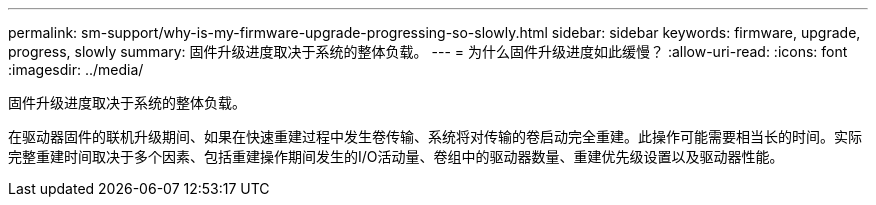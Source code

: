 ---
permalink: sm-support/why-is-my-firmware-upgrade-progressing-so-slowly.html 
sidebar: sidebar 
keywords: firmware, upgrade, progress, slowly 
summary: 固件升级进度取决于系统的整体负载。 
---
= 为什么固件升级进度如此缓慢？
:allow-uri-read: 
:icons: font
:imagesdir: ../media/


[role="lead"]
固件升级进度取决于系统的整体负载。

在驱动器固件的联机升级期间、如果在快速重建过程中发生卷传输、系统将对传输的卷启动完全重建。此操作可能需要相当长的时间。实际完整重建时间取决于多个因素、包括重建操作期间发生的I/O活动量、卷组中的驱动器数量、重建优先级设置以及驱动器性能。
